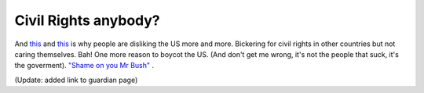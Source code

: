 Civil Rights anybody?
=====================

.. articleMetaData::
   :Where: Dieren, The Netherlands
   :Date: 20040313 2325 CET
   :Tags: politics

And `this`_ and `this`_ is why people are disliking the US more and more. Bickering for civil
rights in other countries but not caring themselves. Bah! One more
reason to boycot the US. (And don't get me wrong, it's not the
people that suck, it's the goverment). `"Shame on you Mr Bush"`_ .

(Update: added link to guardian page)


.. _`this`: http://www.guardian.co.uk/guantanamo/story/0%2c13743%2c1168501%2c00.html
.. _`"Shame on you Mr Bush"`: http://www.michaelmoore.com/words/index.php

